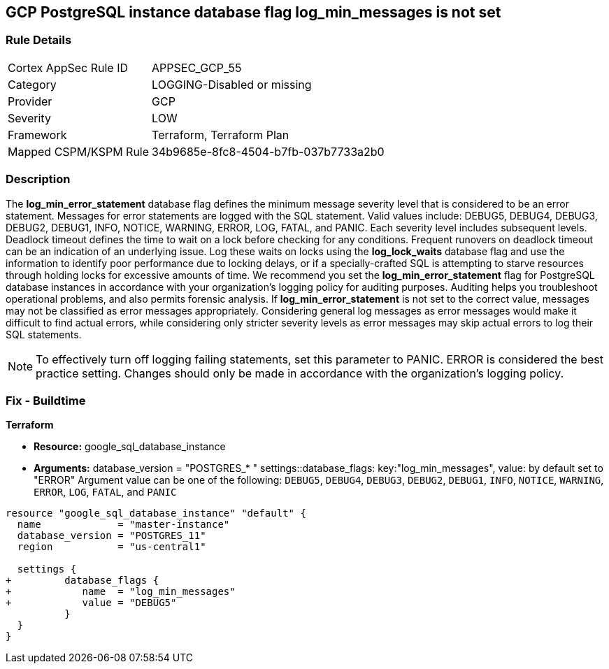 == GCP PostgreSQL instance database flag log_min_messages is not set


=== Rule Details

[cols="1,3"]
|===
|Cortex AppSec Rule ID |APPSEC_GCP_55
|Category |LOGGING-Disabled or missing
|Provider |GCP
|Severity |LOW
|Framework |Terraform, Terraform Plan
|Mapped CSPM/KSPM Rule |34b9685e-8fc8-4504-b7fb-037b7733a2b0
|===


=== Description 


The *log_min_error_statement* database flag defines the minimum message severity level that is considered to be an error statement.
Messages for error statements are logged with the SQL statement.
Valid values include: DEBUG5, DEBUG4, DEBUG3, DEBUG2, DEBUG1, INFO, NOTICE, WARNING, ERROR, LOG, FATAL, and PANIC.
Each severity level includes subsequent levels.
Deadlock timeout defines the time to wait on a lock before checking for any conditions.
Frequent runovers on deadlock timeout can be an indication of an underlying issue.
Log these waits on locks using the *log_lock_waits* database flag and use the information to identify poor performance due to locking delays, or if a specially-crafted SQL is attempting to starve resources through holding locks for excessive amounts of time.
We recommend you set the *log_min_error_statement* flag for PostgreSQL database instances in accordance with your organization's logging policy for auditing purposes.
Auditing helps you troubleshoot operational problems, and also permits forensic analysis.
If *log_min_error_statement* is not set to the correct value, messages may not be classified as error messages appropriately.
Considering general log messages as error messages would make it difficult to find actual errors, while considering only stricter severity levels as error messages may skip actual errors to log their SQL statements.

NOTE: To effectively turn off logging failing statements, set this parameter to PANIC.
ERROR is considered the best practice setting.
Changes should only be made in accordance with the organization's logging policy.


////
=== Fix - Runtime


* GCP Console To change the policy using the GCP Console, follow these steps:* 



. Log in to the GCP Console at https://console.cloud.google.com.

. Navigate to https://console.cloud.google.com/sql/instances [Cloud SQL Instances].

. Select the * PostgreSQL instance* where the database flag needs to be enabled.

. Click * Edit*.

. Scroll down to the * Flags* section.

. To set a flag that has not been set on the instance before, click * Add item*.

. Select the flag * log_min_error_statement* from the drop-down menu, and set an appropriate value.

. Click * Save*.

. Confirm the changes in the * Flags* section on the * Overview* page.


* CLI Command* 



. List all Cloud SQL database Instances using the following command: `gcloud sql instances list`

. Configure the log_min_error_statement database flag for every Cloud SQL PosgreSQL database instance using the below command.
+
`gcloud sql instances patch INSTANCE_NAME --database-flags  log_min_error_statement=& lt;DEBUG5|DEBUG4|DEBUG3|DEBUG2|DEBUG1|INFO|NOTICE|WARNI NG|ERROR|LOG|FATAL|PANIC>`
+
NOTE: This command will overwrite all database flags previously set. To keep those and add new ones, include the values for all flags to be set on the instance;
any flag not specifically included is set to its default value.
For flags that do not take a value, specify the flag name followed by an equals sign (*= *).

////

=== Fix - Buildtime


*Terraform* 


* *Resource:* google_sql_database_instance
* *Arguments:*  database_version = "POSTGRES_* " settings::database_flags: key:"log_min_messages", value:  by default set to "ERROR" Argument value can be one of the following: `DEBUG5`, `DEBUG4`, `DEBUG3`, `DEBUG2`, `DEBUG1`, `INFO`, `NOTICE`, `WARNING`, `ERROR`, `LOG`, `FATAL`, and `PANIC`


[source,go]
----
resource "google_sql_database_instance" "default" {
  name             = "master-instance"
  database_version = "POSTGRES_11"
  region           = "us-central1"

  settings {
+         database_flags {
+            name  = "log_min_messages"
+            value = "DEBUG5"
          }
  }
}
----
